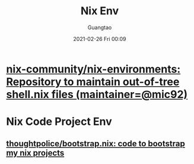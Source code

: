 #+TITLE: Nix Env
#+AUTHOR: Guangtao
#+EMAIL: gtrunsec@hardenedlinux.org
#+DATE: 2021-02-26 Fri 00:09


#+OPTIONS:   H:3 num:t toc:t \n:nil @:t ::t |:t ^:nil -:t f:t *:t <:t


* [[https://github.com/nix-community/nix-environments][nix-community/nix-environments: Repository to maintain out-of-tree shell.nix files (maintainer=@mic92)]]

* Nix Code Project Env

** [[https://github.com/thoughtpolice/bootstrap.nix][thoughtpolice/bootstrap.nix: code to bootstrap my nix projects]]
